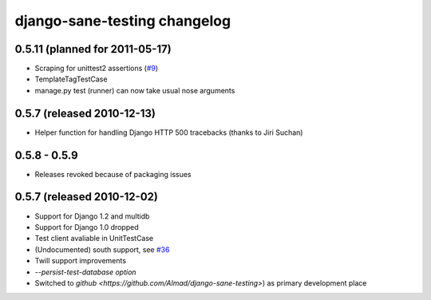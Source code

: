 .. _changelog:

django-sane-testing changelog
===============================

0.5.11 (planned for 2011-05-17)
--------------------------------
* Scraping for unittest2 assertions (`#9 <https://github.com/Almad/django-sane-testing/issues/9>`_)
* TemplateTagTestCase
* manage.py test (runner) can now take usual nose arguments

0.5.7 (released 2010-12-13)
-----------------------------
* Helper function for handling Django HTTP 500 tracebacks (thanks to Jiri Suchan)


0.5.8 - 0.5.9
-----------------------------
* Releases revoked because of packaging issues

0.5.7 (released 2010-12-02)
-----------------------------
* Support for Django 1.2 and multidb
* Support for Django 1.0 dropped
* Test client avaliable in UnitTestCase
* (Undocumented) south support, see `#36 <https://devel.almad.net/trac/django-sane-testing/ticket/36>`_
* Twill support improvements
* `--persist-test-database option`

* Switched to `github <https://github.com/Almad/django-sane-testing>`) as primary development place